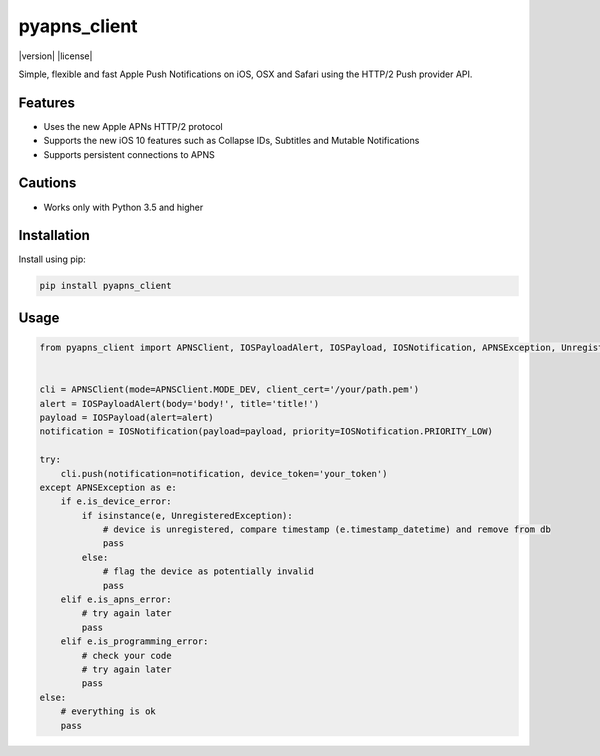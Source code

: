 *************
pyapns_client
*************

|version| |license|

Simple, flexible and fast Apple Push Notifications on iOS, OSX and Safari using the HTTP/2 Push provider API.


Features
========

- Uses the new Apple APNs HTTP/2 protocol
- Supports the new iOS 10 features such as Collapse IDs, Subtitles and Mutable Notifications
- Supports persistent connections to APNS


Cautions
========

- Works only with Python 3.5 and higher


Installation
============

Install using pip:

.. code-block:: bash

    pip install pyapns_client


Usage
=====

.. code-block:: python

    from pyapns_client import APNSClient, IOSPayloadAlert, IOSPayload, IOSNotification, APNSException, UnregisteredException


    cli = APNSClient(mode=APNSClient.MODE_DEV, client_cert='/your/path.pem')
    alert = IOSPayloadAlert(body='body!', title='title!')
    payload = IOSPayload(alert=alert)
    notification = IOSNotification(payload=payload, priority=IOSNotification.PRIORITY_LOW)

    try:
        cli.push(notification=notification, device_token='your_token')
    except APNSException as e:
        if e.is_device_error:
            if isinstance(e, UnregisteredException):
                # device is unregistered, compare timestamp (e.timestamp_datetime) and remove from db
                pass
            else:
                # flag the device as potentially invalid
                pass
        elif e.is_apns_error:
            # try again later
            pass
        elif e.is_programming_error:
            # check your code
            # try again later
            pass
    else:
        # everything is ok
        pass